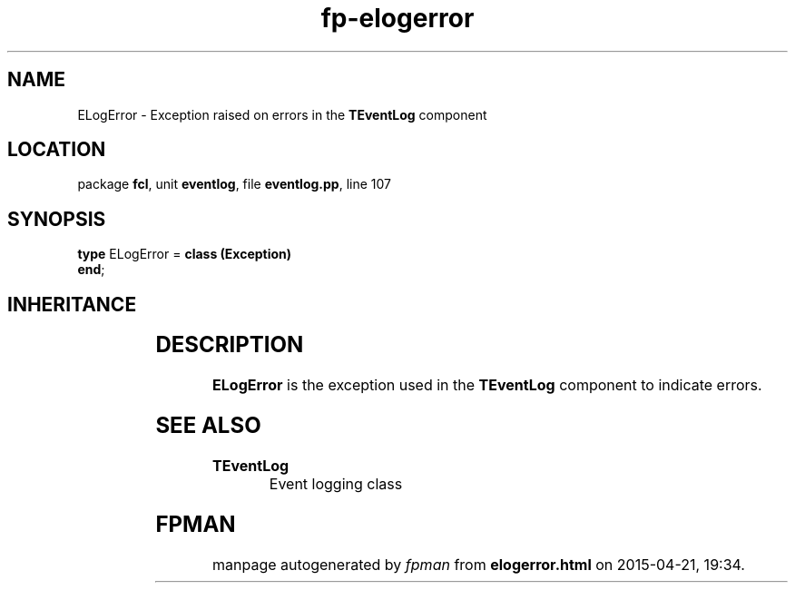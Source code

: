 .\" file autogenerated by fpman
.TH "fp-elogerror" 3 "2014-03-14" "fpman" "Free Pascal Programmer's Manual"
.SH NAME
ELogError - Exception raised on errors in the \fBTEventLog\fR component
.SH LOCATION
package \fBfcl\fR, unit \fBeventlog\fR, file \fBeventlog.pp\fR, line 107
.SH SYNOPSIS
\fBtype\fR ELogError = \fBclass (Exception)\fR
.br
\fBend\fR;
.SH INHERITANCE
.TS
l l
l l
l l.
\fBELogError\fR	Exception raised on errors in the \fBTEventLog\fR component
\fBException\fR	
\fBTObject\fR	
.TE
.SH DESCRIPTION
\fBELogError\fR is the exception used in the \fBTEventLog\fR component to indicate errors.


.SH SEE ALSO
.TP
.B TEventLog
Event logging class

.SH FPMAN
manpage autogenerated by \fIfpman\fR from \fBelogerror.html\fR on 2015-04-21, 19:34.

